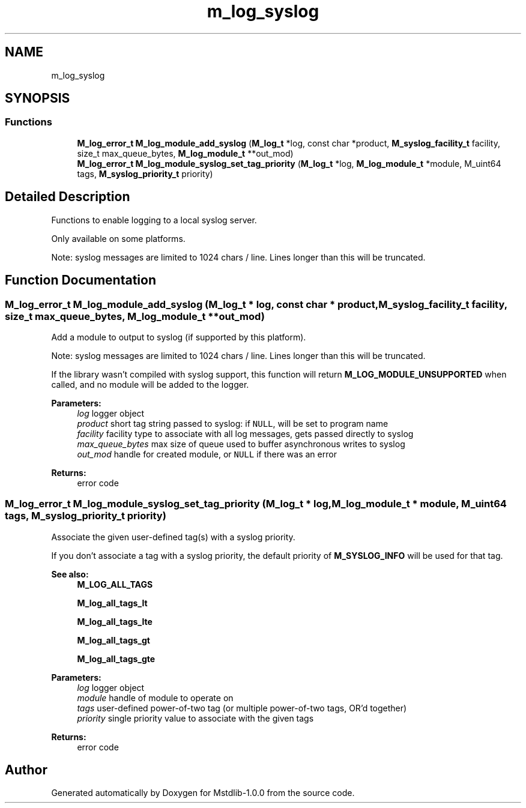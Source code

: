.TH "m_log_syslog" 3 "Tue Feb 20 2018" "Mstdlib-1.0.0" \" -*- nroff -*-
.ad l
.nh
.SH NAME
m_log_syslog
.SH SYNOPSIS
.br
.PP
.SS "Functions"

.in +1c
.ti -1c
.RI "\fBM_log_error_t\fP \fBM_log_module_add_syslog\fP (\fBM_log_t\fP *log, const char *product, \fBM_syslog_facility_t\fP facility, size_t max_queue_bytes, \fBM_log_module_t\fP **out_mod)"
.br
.ti -1c
.RI "\fBM_log_error_t\fP \fBM_log_module_syslog_set_tag_priority\fP (\fBM_log_t\fP *log, \fBM_log_module_t\fP *module, M_uint64 tags, \fBM_syslog_priority_t\fP priority)"
.br
.in -1c
.SH "Detailed Description"
.PP 
Functions to enable logging to a local syslog server\&.
.PP
Only available on some platforms\&.
.PP
Note: syslog messages are limited to 1024 chars / line\&. Lines longer than this will be truncated\&. 
.SH "Function Documentation"
.PP 
.SS "\fBM_log_error_t\fP M_log_module_add_syslog (\fBM_log_t\fP * log, const char * product, \fBM_syslog_facility_t\fP facility, size_t max_queue_bytes, \fBM_log_module_t\fP ** out_mod)"
Add a module to output to syslog (if supported by this platform)\&.
.PP
Note: syslog messages are limited to 1024 chars / line\&. Lines longer than this will be truncated\&.
.PP
If the library wasn't compiled with syslog support, this function will return \fBM_LOG_MODULE_UNSUPPORTED\fP when called, and no module will be added to the logger\&.
.PP
\fBParameters:\fP
.RS 4
\fIlog\fP logger object 
.br
\fIproduct\fP short tag string passed to syslog: if \fCNULL\fP, will be set to program name 
.br
\fIfacility\fP facility type to associate with all log messages, gets passed directly to syslog 
.br
\fImax_queue_bytes\fP max size of queue used to buffer asynchronous writes to syslog 
.br
\fIout_mod\fP handle for created module, or \fCNULL\fP if there was an error 
.RE
.PP
\fBReturns:\fP
.RS 4
error code 
.RE
.PP

.SS "\fBM_log_error_t\fP M_log_module_syslog_set_tag_priority (\fBM_log_t\fP * log, \fBM_log_module_t\fP * module, M_uint64 tags, \fBM_syslog_priority_t\fP priority)"
Associate the given user-defined tag(s) with a syslog priority\&.
.PP
If you don't associate a tag with a syslog priority, the default priority of \fBM_SYSLOG_INFO\fP will be used for that tag\&.
.PP
\fBSee also:\fP
.RS 4
\fBM_LOG_ALL_TAGS\fP 
.PP
\fBM_log_all_tags_lt\fP 
.PP
\fBM_log_all_tags_lte\fP 
.PP
\fBM_log_all_tags_gt\fP 
.PP
\fBM_log_all_tags_gte\fP
.RE
.PP
\fBParameters:\fP
.RS 4
\fIlog\fP logger object 
.br
\fImodule\fP handle of module to operate on 
.br
\fItags\fP user-defined power-of-two tag (or multiple power-of-two tags, OR'd together) 
.br
\fIpriority\fP single priority value to associate with the given tags 
.RE
.PP
\fBReturns:\fP
.RS 4
error code 
.RE
.PP

.SH "Author"
.PP 
Generated automatically by Doxygen for Mstdlib-1\&.0\&.0 from the source code\&.
